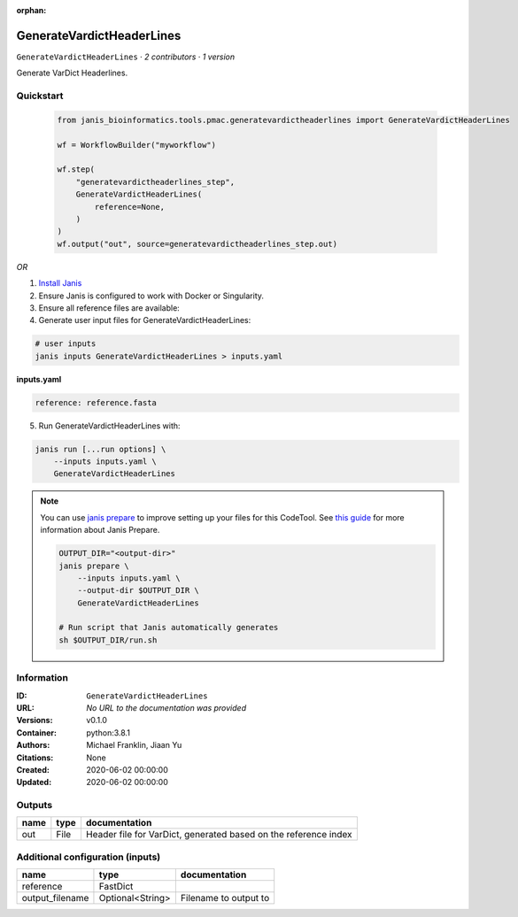 :orphan:

GenerateVardictHeaderLines
==========================

``GenerateVardictHeaderLines`` · *2 contributors · 1 version*

Generate VarDict Headerlines.       
        


Quickstart
-----------

    .. code-block:: python

       from janis_bioinformatics.tools.pmac.generatevardictheaderlines import GenerateVardictHeaderLines

       wf = WorkflowBuilder("myworkflow")

       wf.step(
           "generatevardictheaderlines_step",
           GenerateVardictHeaderLines(
               reference=None,
           )
       )
       wf.output("out", source=generatevardictheaderlines_step.out)
    

*OR*

1. `Install Janis </tutorials/tutorial0.html>`_

2. Ensure Janis is configured to work with Docker or Singularity.

3. Ensure all reference files are available:

4. Generate user input files for GenerateVardictHeaderLines:

.. code-block:: bash

   # user inputs
   janis inputs GenerateVardictHeaderLines > inputs.yaml



**inputs.yaml**

.. code-block:: yaml

       reference: reference.fasta




5. Run GenerateVardictHeaderLines with:

.. code-block:: bash

   janis run [...run options] \
       --inputs inputs.yaml \
       GenerateVardictHeaderLines

.. note::

   You can use `janis prepare <https://janis.readthedocs.io/en/latest/references/prepare.html>`_ to improve setting up your files for this CodeTool. See `this guide <https://janis.readthedocs.io/en/latest/references/prepare.html>`_ for more information about Janis Prepare.

   .. code-block:: text

      OUTPUT_DIR="<output-dir>"
      janis prepare \
          --inputs inputs.yaml \
          --output-dir $OUTPUT_DIR \
          GenerateVardictHeaderLines

      # Run script that Janis automatically generates
      sh $OUTPUT_DIR/run.sh











Information
------------


:ID: ``GenerateVardictHeaderLines``
:URL: *No URL to the documentation was provided*
:Versions: v0.1.0
:Container: python:3.8.1
:Authors: Michael Franklin, Jiaan Yu
:Citations: None
:Created: 2020-06-02 00:00:00
:Updated: 2020-06-02 00:00:00



Outputs
-----------

======  ======  ===============================================================
name    type    documentation
======  ======  ===============================================================
out     File    Header file for VarDict, generated based on the reference index
======  ======  ===============================================================



Additional configuration (inputs)
---------------------------------

===============  ================  =====================
name             type              documentation
===============  ================  =====================
reference        FastDict
output_filename  Optional<String>  Filename to output to
===============  ================  =====================
    